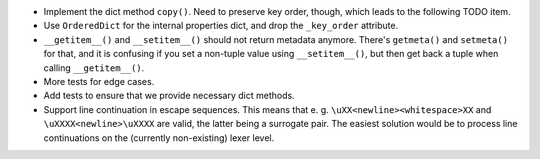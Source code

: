 - Implement the dict method ``copy()``. Need to preserve key order, though,
  which leads to the following TODO item.
- Use ``OrderedDict`` for the internal properties dict, and drop the ``_key_order``
  attribute.
- ``__getitem__()`` and ``__setitem__()`` should not return metadata anymore.
  There's ``getmeta()`` and ``setmeta()`` for that, and it is confusing if you
  set a non-tuple value using ``__setitem__()``, but then get back a tuple
  when calling ``__getitem__()``.

- More tests for edge cases.
- Add tests to ensure that we provide necessary dict methods.

- Support line continuation in escape sequences. This means that e. g.
  ``\uXX<newline><whitespace>XX`` and ``\uXXXX<newline>\uXXXX`` are
  valid, the latter being a surrogate pair. The easiest solution would be
  to process line continuations on the (currently non-existing) lexer level.
